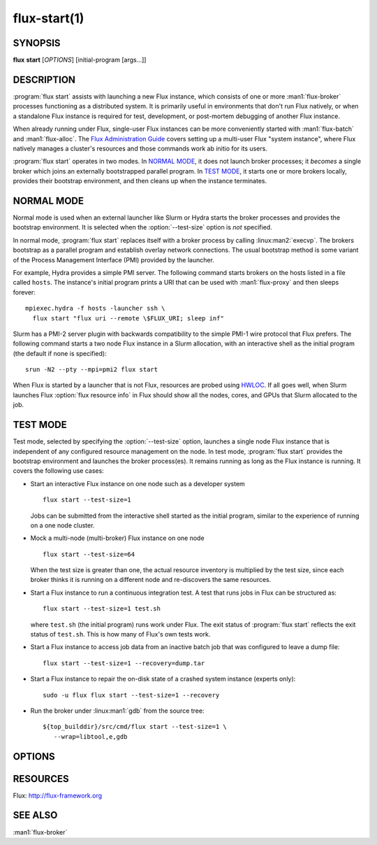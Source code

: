 .. flux-help-include: true

=============
flux-start(1)
=============


SYNOPSIS
========

**flux** **start** [*OPTIONS*] [initial-program [args...]]

DESCRIPTION
===========

.. program:: flux start

:program:`flux start` assists with launching a new Flux instance, which
consists of one or more :man1:`flux-broker` processes functioning as a
distributed system.  It is primarily useful in environments that don't run
Flux natively, or when a standalone Flux instance is required for test,
development, or post-mortem debugging of another Flux instance.

When already running under Flux, single-user Flux instances can be more
conveniently started with :man1:`flux-batch` and :man1:`flux-alloc`.
The `Flux Administration Guide
<https://flux-framework.readthedocs.io/en/latest/guides/admin-guide.html>`_
covers setting up a multi-user Flux "system instance", where Flux natively
manages a cluster's resources and those commands work ab initio for its users.

:program:`flux start` operates in two modes.  In `NORMAL MODE`_, it does not
launch broker processes; it *becomes* a single broker which joins an externally
bootstrapped parallel program.  In `TEST MODE`_, it starts one or more brokers
locally, provides their bootstrap environment, and then cleans up when the
instance terminates.

NORMAL MODE
===========

Normal mode is used when an external launcher like Slurm or Hydra starts
the broker processes and provides the bootstrap environment.  It is selected
when the :option:`--test-size` option is *not* specified.

In normal mode, :program:`flux start` replaces itself with a broker process
by calling :linux:man2:`execvp`.  The brokers bootstrap as a parallel program
and establish overlay network connections.  The usual bootstrap method is
some variant of the Process Management Interface (PMI) provided by the
launcher.

For example, Hydra provides a simple PMI server.  The following command
starts brokers on the hosts listed in a file called ``hosts``.  The
instance's initial program prints a URI that can be used with
:man1:`flux-proxy` and then sleeps forever::

  mpiexec.hydra -f hosts -launcher ssh \
    flux start "flux uri --remote \$FLUX_URI; sleep inf"

Slurm has a PMI-2 server plugin with backwards compatibility to the simple
PMI-1 wire protocol that Flux prefers.  The following command starts a two
node Flux instance in a Slurm allocation, with an interactive shell as the
initial program (the default if none is specified)::

  srun -N2 --pty --mpi=pmi2 flux start

When Flux is started by a launcher that is not Flux, resources are probed
using `HWLOC <https://www.open-mpi.org/projects/hwloc/>`_.  If all goes well,
when Slurm launches Flux :option:`flux resource info` in Flux should show all
the nodes, cores, and GPUs that Slurm allocated to the job.

TEST MODE
=========

Test mode, selected by specifying the :option:`--test-size` option, launches
a single node Flux instance that is independent of any configured resource
management on the node.  In test mode, :program:`flux start` provides the
bootstrap environment and launches the broker process(es).  It remains running
as long as the Flux instance is running.  It covers the following use cases:

- Start an interactive Flux instance on one node such as a developer system
  ::

    flux start --test-size=1

  Jobs can be submitted from the interactive shell started as the initial
  program, similar to the experience of running on a one node cluster.

- Mock a multi-node (multi-broker) Flux instance on one node
  ::

    flux start --test-size=64

  When the test size is greater than one, the actual resource inventory is
  multiplied by the test size, since each broker thinks it
  is running on a different node and re-discovers the same resources.

- Start a Flux instance to run a continuous integration test.  A test
  that runs jobs in Flux can be structured as::

    flux start --test-size=1 test.sh

  where ``test.sh`` (the initial program) runs work under Flux.  The exit
  status of :program:`flux start` reflects the exit status of ``test.sh``.
  This is how many of Flux's own tests work.

- Start a Flux instance to access job data from an inactive batch job that
  was configured to leave a dump file::

   flux start --test-size=1 --recovery=dump.tar

- Start a Flux instance to repair the on-disk state of a crashed system
  instance (experts only)::

   sudo -u flux flux start --test-size=1 --recovery

- Run the broker under :linux:man1:`gdb` from the source tree::

   ${top_builddir}/src/cmd/flux start --test-size=1 \
      --wrap=libtool,e,gdb


OPTIONS
=======

.. option:: -o, --broker-opts=OPTIONS

   Add options to the message broker daemon, separated by commas.

.. option:: -v, --verbose=[LEVEL]

   This option may be specified multiple times, or with a value, to
   set a verbosity level (1: display commands before executing them,
   2: trace PMI server requests in `TEST MODE`_ only).

.. option:: -X, --noexec

   Don't execute anything. This option is most useful with -v.

.. option:: --caliper-profile=PROFILE

   Run brokers with Caliper profiling enabled, using a Caliper
   configuration profile named *PROFILE*. Requires a version of Flux
   built with :option:`--enable-caliper`. Unless :envvar:`CALI_LOG_VERBOSITY`
   is already set in the environment, it will default to 0 for all brokers.

.. option:: --rundir=DIR

   (only with :option:`--test-size`) Set the directory that will be
   used as the rundir directory for the instance. If the directory
   does not exist then it will be created during instance startup.
   If a DIR is not set with this option, a unique temporary directory
   will be created. Unless DIR was pre-existing, it will be removed
   when the instance is destroyed.

.. option:: --wrap=ARGS

   Wrap broker execution in a comma-separated list of arguments. This is
   useful for running flux-broker directly under debuggers or valgrind.

.. option:: -s, --test-size=N

   Launch an instance of size *N* on the local host.

.. option:: --test-hosts=HOSTLIST

   Set :envvar:`FLUX_FAKE_HOSTNAME` in the environment of each broker so that
   the broker can bootstrap from a config file instead of PMI.  HOSTLIST is
   assumed to be in rank order.  The broker will use the fake hostname to
   find its entry in the configured bootstrap host array.

.. option:: --test-exit-timeout=FSD

   After a broker exits, kill the other brokers after a timeout (default 20s).

.. option:: --test-exit-mode=MODE

   Set the mode for the exit timeout.  If set to ``leader``, the exit timeout
   is only triggered upon exit of the leader broker, and the
   :program:`flux start` exit code is that of the leader broker.  If set to
   ``any``, the exit timeout is triggered upon exit of any broker, and the
   :program:`flux start` exit code is the highest exit code of all brokers.
   Default: ``any``.

.. option:: --test-start-mode=MODE

   Set the start mode.  If set to ``all``, all brokers are started immediately.
   If set to ``leader``, only the leader is started.  Hint: in ``leader`` mode,
   use :option:`--setattr=broker.quorum=1` to let the initial program start
   before the other brokers are online.  Default: ``all``.

.. option:: --test-rundir=PATH

   Set the directory to be used as the broker rundir instead of creating a
   temporary one.  The directory must exist, and is not cleaned up unless
   :option:`--test-rundir-cleanup` is also specified.

.. option:: --test-rundir-cleanup

   Recursively remove the directory specified with :option:`--test-rundir` upon
   completion of :program:`flux start`.

.. option:: --test-pmi-clique=MODE

   Set the pmi clique mode, which determines how ``PMI_process_mapping`` is set
   in the PMI server used to bootstrap the brokers.  If ``none``, the mapping
   is not created.  If ``single``, all brokers are placed in one clique. If
   ``per-broker``, each broker is placed in its own clique.
   Default: ``single``.

.. option:: -r, --recovery=[TARGET]

   Start the rank 0 broker of an instance in recovery mode.  If *TARGET*
   is a directory, treat it as a *statedir* from a previous instance.
   If *TARGET* is a file, treat it as an archive file from :man1:`flux-dump`.
   If *TARGET* is unspecified, assume the system instance is to be recovered.
   In recovery mode, any rc1 errors are ignored, broker peers are not allowed
   to connect, and resources are offline.

.. option:: --sysconfig

   Run the broker with :option:`--config-path` set to the default system
   instance configuration directory.  This option is unnecessary if
   :option:`--recovery` is specified without its optional argument.  It may
   be required if recovering a dump from a system instance.


RESOURCES
=========

Flux: http://flux-framework.org


SEE ALSO
========

:man1:`flux-broker`
